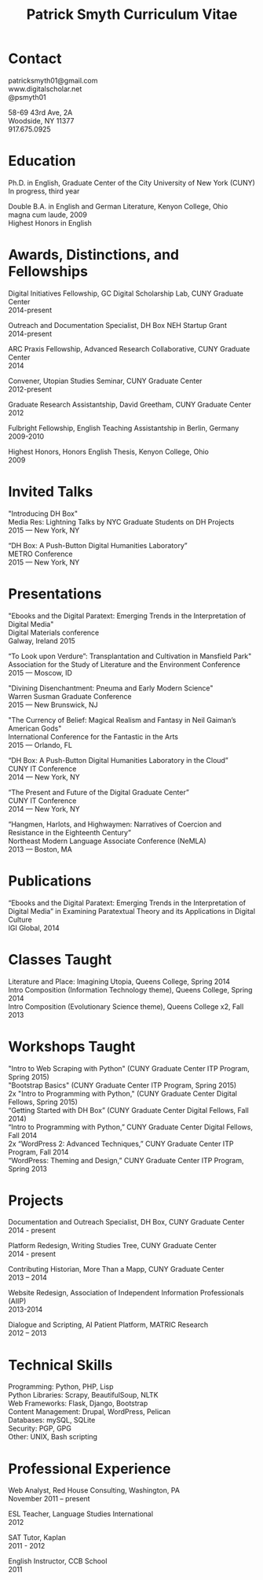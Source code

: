 #+TITLE: Patrick Smyth Curriculum Vitae
#+OPTIONS: num:nil \n:t html-postamble:nil

* Contact

patricksmyth01@gmail.com
www.digitalscholar.net
@psmyth01

58-69 43rd Ave, 2A
Woodside, NY 11377
917.675.0925

* Education

Ph.D. in English, Graduate Center of the City University of New York (CUNY)
	In progress, third year

Double B.A. in English and German Literature, Kenyon College, Ohio
	magna cum laude, 2009
	Highest Honors in English

* Awards, Distinctions, and Fellowships 
	
Digital Initiatives Fellowship, GC Digital Scholarship Lab, CUNY Graduate Center
2014-present

Outreach and Documentation Specialist, DH Box NEH Startup Grant
2014-present

ARC Praxis Fellowship, Advanced Research Collaborative, CUNY Graduate Center
2014

Convener, Utopian Studies Seminar, CUNY Graduate Center
2012-present 

Graduate Research Assistantship, David Greetham, CUNY Graduate Center
2012

Fulbright Fellowship, English Teaching Assistantship in Berlin, Germany
2009-2010

Highest Honors, Honors English Thesis, Kenyon College, Ohio
2009

* Invited Talks

"Introducing DH Box"
Media Res: Lightning Talks by NYC Graduate Students on DH Projects
2015 — New York, NY

“DH Box: A Push-Button Digital Humanities Laboratory” 
METRO Conference
2015 — New York, NY

* Presentations


"Ebooks and the Digital Paratext: Emerging Trends in the Interpretation of Digital Media"
Digital Materials conference
Galway, Ireland 2015

“To Look upon Verdure”: Transplantation and Cultivation in Mansfield Park"
Association for the Study of Literature and the Environment Conference
2015 — Moscow, ID 

"Divining Disenchantment: Pneuma and Early Modern Science"
Warren Susman Graduate Conference
2015 — New Brunswick, NJ

"The Currency of Belief: Magical Realism and Fantasy in Neil Gaiman’s American Gods"
International Conference for the Fantastic in the Arts
2015 — Orlando, FL

“DH Box: A Push-Button Digital Humanities Laboratory in the Cloud”
CUNY IT Conference
2014 — New York, NY

“The Present and Future of the Digital Graduate Center”
CUNY IT Conference
2014 — New York, NY

“Hangmen, Harlots, and Highwaymen: Narratives of Coercion and Resistance in the Eighteenth Century” 
Northeast Modern Language Associate Conference (NeMLA)
2013 — Boston, MA

* Publications

“Ebooks and the Digital Paratext: Emerging Trends in the Interpretation of Digital Media” in Examining Paratextual Theory and its Applications in Digital Culture
IGI Global, 2014

* Classes Taught

Literature and Place: Imagining Utopia, Queens College, Spring 2014
Intro Composition (Information Technology theme), Queens College, Spring 2014
Intro Composition (Evolutionary Science theme), Queens College  x2, Fall 2013

* Workshops Taught

"Intro to Web Scraping with Python" (CUNY Graduate Center ITP Program, Spring 2015)
"Bootstrap Basics" (CUNY Graduate Center ITP Program, Spring 2015)
2x "Intro to Programming with Python," (CUNY Graduate Center Digital Fellows, Spring 2015)
“Getting Started with DH Box” (CUNY Graduate Center Digital Fellows, Fall 2014)
“Intro to Programming with Python,” CUNY Graduate Center Digital Fellows, Fall 2014
2x “WordPress 2: Advanced Techniques,” CUNY Graduate Center ITP Program, Fall 2014
“WordPress: Theming and Design,” CUNY Graduate Center ITP Program, Spring 2013

* Projects

Documentation and Outreach Specialist, DH Box, CUNY Graduate Center
2014 - present

Platform Redesign, Writing Studies Tree, CUNY Graduate Center
2014 - present

Contributing Historian, More Than a Mapp, CUNY Graduate Center
2013 – 2014

Website Redesign, Association of Independent Information Professionals (AIIP) 
2013-2014

Dialogue and Scripting, AI Patient Platform, MATRIC Research
2012 – 2013

* Technical Skills

Programming: Python, PHP, Lisp
Python Libraries: Scrapy, BeautifulSoup, NLTK
Web Frameworks: Flask, Django, Bootstrap
Content Management: Drupal, WordPress, Pelican
Databases: mySQL, SQLite
Security: PGP, GPG
Other: UNIX, Bash scripting
* Professional Experience

Web Analyst, Red House Consulting, Washington, PA
November 2011 – present

ESL Teacher, Language Studies International
2012

SAT Tutor, Kaplan
2011 - 2012

English Instructor, CCB School
2011


